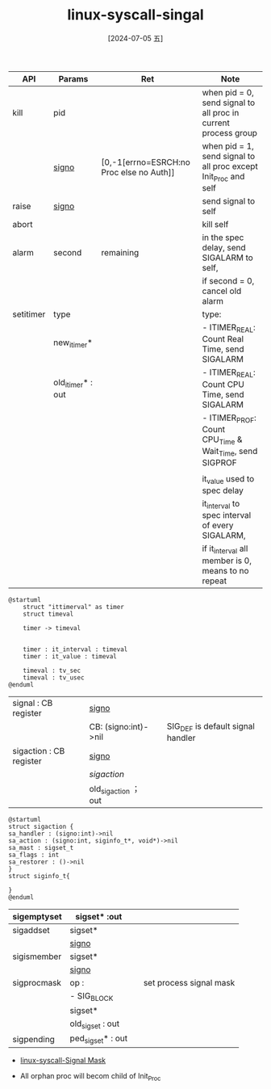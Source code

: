 :PROPERTIES:
:ID:       1fd0d0e3-932d-4ca6-83da-4751bcc5e533
:END:
#+title: linux-syscall-singal
#+filetags: :signal:
#+date: [2024-07-05 五]
#+last_modified: [2024-07-09 二 15:27]


|-----------+-------------------+------------------------------------------+-----------------------------------------------------------------|
| API       | Params            | Ret                                      | Note                                                            |
|-----------+-------------------+------------------------------------------+-----------------------------------------------------------------|
| kill      | pid               |                                          | when pid = 0, send signal to all proc in current process group  |
|           | [[id:b2b9afc9-3782-4212-8068-08d92ffddce5][signo]]             | [0,-1[errno=ESRCH:no Proc else no Auth]] | when pid = 1, send signal to all proc except Init_Proc and self |
|-----------+-------------------+------------------------------------------+-----------------------------------------------------------------|
| raise     | [[id:b2b9afc9-3782-4212-8068-08d92ffddce5][signo]]             |                                          | send signal to self                                             |
|-----------+-------------------+------------------------------------------+-----------------------------------------------------------------|
| abort     |                   |                                          | kill self                                                       |
|-----------+-------------------+------------------------------------------+-----------------------------------------------------------------|
| alarm     | second            | remaining                                | in the spec delay, send SIGALARM to self,                       |
|           |                   |                                          | if second = 0, cancel old alarm                                 |
|-----------+-------------------+------------------------------------------+-----------------------------------------------------------------|
| setitimer | type              |                                          | type:                                                           |
|           | new_itimer*       |                                          | - ITIMER_REAL: Count Real Time, send SIGALARM                   |
|           | old_itimer* : out |                                          | - ITIMER_REAL: Count CPU Time, send SIGALARM                    |
|           |                   |                                          | - ITIMER_PROF: Count CPU_Time & Wait_Time, send SIGPROF         |
|           |                   |                                          |                                                                 |
|           |                   |                                          | it_value used to spec delay                                     |
|           |                   |                                          | it_interval to spec interval of every SIGALARM,                 |
|           |                   |                                          | if it_interval all member is 0, means to no repeat              |
|-----------+-------------------+------------------------------------------+-----------------------------------------------------------------|
#+BEGIN_SRC plantuml  :file ../tmp/puml-f3705290-3adb-11ef-b156-0242980bb4f0.png
  @startuml
      struct "ittimerval" as timer
      struct timeval

      timer -> timeval


      timer : it_interval : timeval
      timer : it_value : timeval

      timeval : tv_sec
      timeval : tv_usec
  @enduml
#+END_SRC

#+RESULTS:
[[file:../tmp/puml-f3705290-3adb-11ef-b156-0242980bb4f0.png]]

|-------------------------+----------------------+---+-----------------------------------|
| signal : CB register    | [[id:b2b9afc9-3782-4212-8068-08d92ffddce5][signo]]                |   |                                   |
|                         | CB: (signo:int)->nil |   | SIG_DEF is default signal handler |
|-------------------------+----------------------+---+-----------------------------------|
| sigaction : CB register | [[id:b2b9afc9-3782-4212-8068-08d92ffddce5][signo]]                |   |                                   |
|                         | [[sigaction]]            |   |                                   |
|                         | old_sigaction ； out |   |                                   |
|-------------------------+----------------------+---+-----------------------------------|
#+NAME: sigaction
#+BEGIN_SRC plantuml :file ../tmp/puml-d73867b2-6df4-11ef-82cd-04421a00482f.png
@startuml
struct sigaction {
sa_handler : (signo:int)->nil
sa_action : (signo:int, siginfo_t*, void*)->nil
sa_mast : sigset_t
sa_flags : int
sa_restorer : ()->nil
}
struct siginfo_t{

}
@enduml
#+END_SRC

#+RESULTS: sigaction
[[file:../tmp/puml-d73867b2-6df4-11ef-82cd-04421a00482f.png]]

|-------------+-------------------+---+-------------------------|
| sigemptyset | sigset* :out      |   |                         |
|-------------+-------------------+---+-------------------------|
| sigaddset   | sigset*           |   |                         |
|             | [[id:b2b9afc9-3782-4212-8068-08d92ffddce5][signo]]             |   |                         |
|-------------+-------------------+---+-------------------------|
| sigismember | sigset*           |   |                         |
|             | [[id:b2b9afc9-3782-4212-8068-08d92ffddce5][signo]]             |   |                         |
|-------------+-------------------+---+-------------------------|
| sigprocmask | op :              |   | set process signal mask |
|             | - SIG_BLOCK       |   |                         |
|             | sigset*           |   |                         |
|             | old_sigset : out  |   |                         |
|-------------+-------------------+---+-------------------------|
| sigpending  | ped_sigset* : out |   |                         |
|-------------+-------------------+---+-------------------------|

- [[id:5eb42053-fce6-42e8-9633-ac724ce260c3][linux-syscall-Signal Mask]]

- All orphan proc will becom child of Init_Proc

